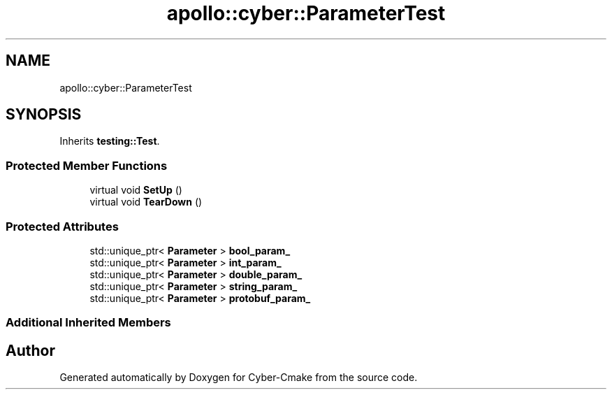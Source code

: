 .TH "apollo::cyber::ParameterTest" 3 "Sun Sep 3 2023" "Version 8.0" "Cyber-Cmake" \" -*- nroff -*-
.ad l
.nh
.SH NAME
apollo::cyber::ParameterTest
.SH SYNOPSIS
.br
.PP
.PP
Inherits \fBtesting::Test\fP\&.
.SS "Protected Member Functions"

.in +1c
.ti -1c
.RI "virtual void \fBSetUp\fP ()"
.br
.ti -1c
.RI "virtual void \fBTearDown\fP ()"
.br
.in -1c
.SS "Protected Attributes"

.in +1c
.ti -1c
.RI "std::unique_ptr< \fBParameter\fP > \fBbool_param_\fP"
.br
.ti -1c
.RI "std::unique_ptr< \fBParameter\fP > \fBint_param_\fP"
.br
.ti -1c
.RI "std::unique_ptr< \fBParameter\fP > \fBdouble_param_\fP"
.br
.ti -1c
.RI "std::unique_ptr< \fBParameter\fP > \fBstring_param_\fP"
.br
.ti -1c
.RI "std::unique_ptr< \fBParameter\fP > \fBprotobuf_param_\fP"
.br
.in -1c
.SS "Additional Inherited Members"


.SH "Author"
.PP 
Generated automatically by Doxygen for Cyber-Cmake from the source code\&.
